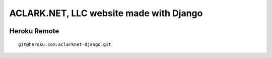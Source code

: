 ACLARK.NET, LLC website made with Django
========================================

.. image:: screenshot.png

Heroku Remote
-------------

::

    git@heroku.com:aclarknet-django.git
